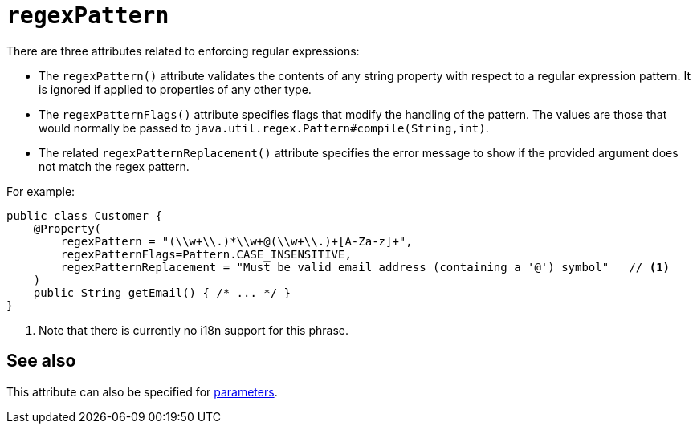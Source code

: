 = `regexPattern`
:Notice: Licensed to the Apache Software Foundation (ASF) under one or more contributor license agreements. See the NOTICE file distributed with this work for additional information regarding copyright ownership. The ASF licenses this file to you under the Apache License, Version 2.0 (the "License"); you may not use this file except in compliance with the License. You may obtain a copy of the License at. http://www.apache.org/licenses/LICENSE-2.0 . Unless required by applicable law or agreed to in writing, software distributed under the License is distributed on an "AS IS" BASIS, WITHOUT WARRANTIES OR  CONDITIONS OF ANY KIND, either express or implied. See the License for the specific language governing permissions and limitations under the License.
:page-partial:



There are three attributes related to enforcing regular expressions:

* The `regexPattern()` attribute validates the contents of any string property with respect to a regular expression pattern.
It is ignored if applied to properties of any other type.

* The `regexPatternFlags()` attribute specifies flags that modify the handling of the pattern.
The values are those that would normally be passed to `java.util.regex.Pattern#compile(String,int)`.

* The related `regexPatternReplacement()` attribute specifies the error message to show if the provided argument does not match the regex pattern.

For example:

[source,java]
----
public class Customer {
    @Property(
        regexPattern = "(\\w+\\.)*\\w+@(\\w+\\.)+[A-Za-z]+",
        regexPatternFlags=Pattern.CASE_INSENSITIVE,
        regexPatternReplacement = "Must be valid email address (containing a '@') symbol"   // <1>
    )
    public String getEmail() { /* ... */ }
}
----
<1> Note that there is currently no i18n support for this phrase.



== See also

This attribute can also be specified for xref:refguide:applib-ant:Parameter.adoc#regexPattern[parameters].

